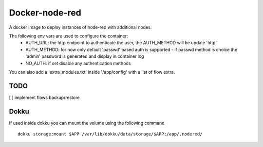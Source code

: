 Docker-node-red
===================

A docker image to deploy instances of node-red with additional nodes.

The following env vars are used to configure the container:
  - AUTH_URL: the http endpoint to authenticate the user, the AUTH_METHOD will be update 'http'
  - AUTH_METHOD: for now only default 'passwd' based auth is supported
    - if passwd method is choice the 'admin' password is generated and display in container log
  - NO_AUTH: if set disable any authentication methods

You can also add a 'extra_modules.txt' inside '/app/config' with a list of flow extra.

TODO
----
[ ] implement flows backup/restore

Dokku
-------------

If used inside dokku you can mount the volume using the following command

::

  dokku storage:mount $APP /var/lib/dokku/data/storage/$APP:/app/.nodered/
